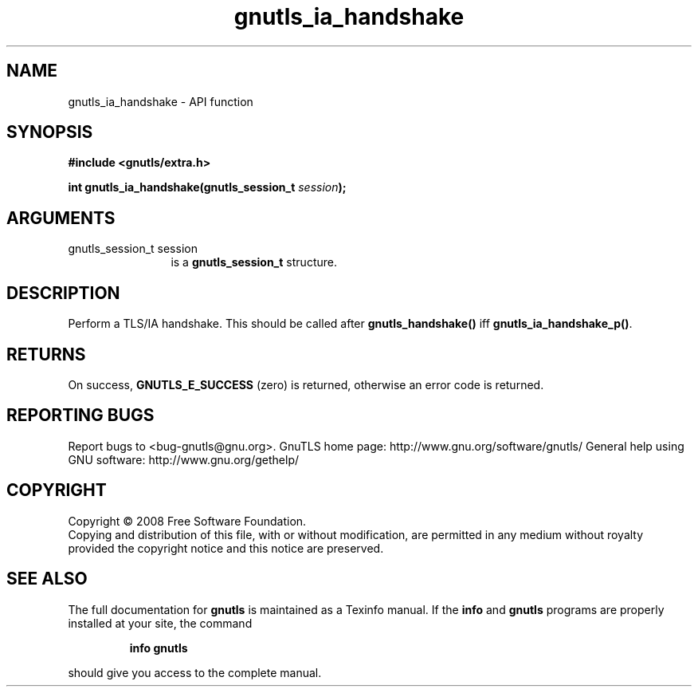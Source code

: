 .\" DO NOT MODIFY THIS FILE!  It was generated by gdoc.
.TH "gnutls_ia_handshake" 3 "2.10.0" "gnutls" "gnutls"
.SH NAME
gnutls_ia_handshake \- API function
.SH SYNOPSIS
.B #include <gnutls/extra.h>
.sp
.BI "int gnutls_ia_handshake(gnutls_session_t " session ");"
.SH ARGUMENTS
.IP "gnutls_session_t session" 12
is a \fBgnutls_session_t\fP structure.
.SH "DESCRIPTION"
Perform a TLS/IA handshake.  This should be called after
\fBgnutls_handshake()\fP iff \fBgnutls_ia_handshake_p()\fP.
.SH "RETURNS"
On success, \fBGNUTLS_E_SUCCESS\fP (zero) is returned,
otherwise an error code is returned.
.SH "REPORTING BUGS"
Report bugs to <bug-gnutls@gnu.org>.
GnuTLS home page: http://www.gnu.org/software/gnutls/
General help using GNU software: http://www.gnu.org/gethelp/
.SH COPYRIGHT
Copyright \(co 2008 Free Software Foundation.
.br
Copying and distribution of this file, with or without modification,
are permitted in any medium without royalty provided the copyright
notice and this notice are preserved.
.SH "SEE ALSO"
The full documentation for
.B gnutls
is maintained as a Texinfo manual.  If the
.B info
and
.B gnutls
programs are properly installed at your site, the command
.IP
.B info gnutls
.PP
should give you access to the complete manual.
